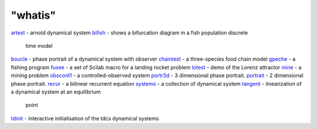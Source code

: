 ====
"whatis"
====


`artest`_ - arnold dynamical system
`bifish`_ - shows a bifurcation diagram in a fish population discrete
  time model
`boucle`_ - phase portrait of a dynamical system with observer
`chaintest`_ - a three-species food chain model
`gpeche`_ - a fishing program
`fusee`_ - a set of Scilab macro for a landing rocket problem
`lotest`_ - demo of the Lorenz attractor
`mine`_ - a mining problem
`obscont1`_ - a controlled-observed system
`portr3d`_ - 3 dimensional phase portrait.
`portrait`_ - 2 dimensional phase portrait.
`recur`_ - a bilinear recurrent equation
`systems`_ - a collection of dynamical system
`tangent`_ - linearization of a dynamical system at an equilibrium
  point
`tdinit`_ - interactive initialisation of the tdcs dynamical systems


.. _bifish: ://./tdcs/bifish.htm
.. _fusee: ://./tdcs/fusee.htm
.. _boucle: ://./tdcs/boucle.htm
.. _mine: ://./tdcs/mine.htm
.. _gpeche: ://./tdcs/fishing.htm
.. _artest: ://./tdcs/artest.htm
.. _portrait: ://./tdcs/portrait.htm
.. _tangent: ://./tdcs/tangent.htm
.. _systems: ://./tdcs/systems.htm
.. _recur: ://./tdcs/recur.htm
.. _tdinit: ://./tdcs/tdinit.htm
.. _chaintest: ://./tdcs/chaintest.htm
.. _obscont1: ://./tdcs/obscont1.htm
.. _lotest: ://./tdcs/lotest.htm
.. _portr3d: ://./tdcs/portr3d.htm


